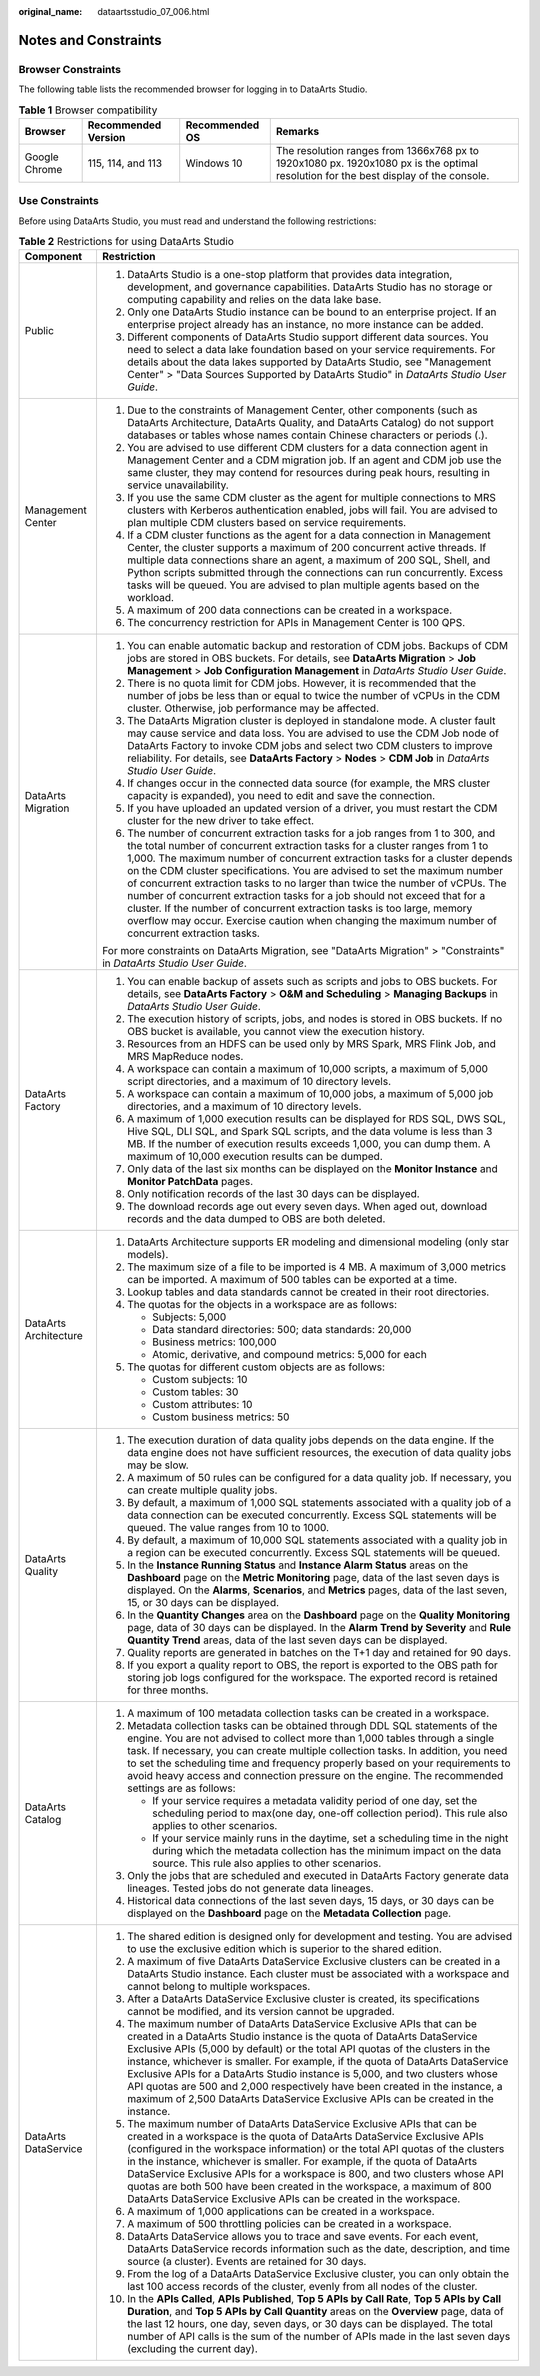 :original_name: dataartsstudio_07_006.html

.. _dataartsstudio_07_006:

Notes and Constraints
=====================

Browser Constraints
-------------------

The following table lists the recommended browser for logging in to DataArts Studio.

.. table:: **Table 1** Browser compatibility

   +---------------+---------------------+----------------+-------------------------------------------------------------------------------------------------------------------------------------+
   | Browser       | Recommended Version | Recommended OS | Remarks                                                                                                                             |
   +===============+=====================+================+=====================================================================================================================================+
   | Google Chrome | 115, 114, and 113   | Windows 10     | The resolution ranges from 1366x768 px to 1920x1080 px. 1920x1080 px is the optimal resolution for the best display of the console. |
   +---------------+---------------------+----------------+-------------------------------------------------------------------------------------------------------------------------------------+

Use Constraints
---------------

Before using DataArts Studio, you must read and understand the following restrictions:

.. table:: **Table 2** Restrictions for using DataArts Studio

   +-----------------------------------+---------------------------------------------------------------------------------------------------------------------------------------------------------------------------------------------------------------------------------------------------------------------------------------------------------------------------------------------------------------------------------------------------------------------------------------------------------------------------------------------------------------------------------------------------------------------------------------------------------------------------------------------------------------------------+
   | Component                         | Restriction                                                                                                                                                                                                                                                                                                                                                                                                                                                                                                                                                                                                                                                               |
   +===================================+===========================================================================================================================================================================================================================================================================================================================================================================================================================================================================================================================================================================================================================================================================+
   | Public                            | #. DataArts Studio is a one-stop platform that provides data integration, development, and governance capabilities. DataArts Studio has no storage or computing capability and relies on the data lake base.                                                                                                                                                                                                                                                                                                                                                                                                                                                              |
   |                                   | #. Only one DataArts Studio instance can be bound to an enterprise project. If an enterprise project already has an instance, no more instance can be added.                                                                                                                                                                                                                                                                                                                                                                                                                                                                                                              |
   |                                   | #. Different components of DataArts Studio support different data sources. You need to select a data lake foundation based on your service requirements. For details about the data lakes supported by DataArts Studio, see "Management Center" > "Data Sources Supported by DataArts Studio" in *DataArts Studio User Guide*.                                                                                                                                                                                                                                                                                                                                            |
   +-----------------------------------+---------------------------------------------------------------------------------------------------------------------------------------------------------------------------------------------------------------------------------------------------------------------------------------------------------------------------------------------------------------------------------------------------------------------------------------------------------------------------------------------------------------------------------------------------------------------------------------------------------------------------------------------------------------------------+
   | Management Center                 | #. Due to the constraints of Management Center, other components (such as DataArts Architecture, DataArts Quality, and DataArts Catalog) do not support databases or tables whose names contain Chinese characters or periods (.).                                                                                                                                                                                                                                                                                                                                                                                                                                        |
   |                                   |                                                                                                                                                                                                                                                                                                                                                                                                                                                                                                                                                                                                                                                                           |
   |                                   | #. You are advised to use different CDM clusters for a data connection agent in Management Center and a CDM migration job. If an agent and CDM job use the same cluster, they may contend for resources during peak hours, resulting in service unavailability.                                                                                                                                                                                                                                                                                                                                                                                                           |
   |                                   |                                                                                                                                                                                                                                                                                                                                                                                                                                                                                                                                                                                                                                                                           |
   |                                   | #. If you use the same CDM cluster as the agent for multiple connections to MRS clusters with Kerberos authentication enabled, jobs will fail. You are advised to plan multiple CDM clusters based on service requirements.                                                                                                                                                                                                                                                                                                                                                                                                                                               |
   |                                   |                                                                                                                                                                                                                                                                                                                                                                                                                                                                                                                                                                                                                                                                           |
   |                                   | #. If a CDM cluster functions as the agent for a data connection in Management Center, the cluster supports a maximum of 200 concurrent active threads. If multiple data connections share an agent, a maximum of 200 SQL, Shell, and Python scripts submitted through the connections can run concurrently. Excess tasks will be queued. You are advised to plan multiple agents based on the workload.                                                                                                                                                                                                                                                                  |
   |                                   |                                                                                                                                                                                                                                                                                                                                                                                                                                                                                                                                                                                                                                                                           |
   |                                   | #. A maximum of 200 data connections can be created in a workspace.                                                                                                                                                                                                                                                                                                                                                                                                                                                                                                                                                                                                       |
   |                                   |                                                                                                                                                                                                                                                                                                                                                                                                                                                                                                                                                                                                                                                                           |
   |                                   | #. The concurrency restriction for APIs in Management Center is 100 QPS.                                                                                                                                                                                                                                                                                                                                                                                                                                                                                                                                                                                                  |
   +-----------------------------------+---------------------------------------------------------------------------------------------------------------------------------------------------------------------------------------------------------------------------------------------------------------------------------------------------------------------------------------------------------------------------------------------------------------------------------------------------------------------------------------------------------------------------------------------------------------------------------------------------------------------------------------------------------------------------+
   | DataArts Migration                | #. You can enable automatic backup and restoration of CDM jobs. Backups of CDM jobs are stored in OBS buckets. For details, see **DataArts Migration** > **Job Management** > **Job Configuration Management** in *DataArts Studio User Guide*.                                                                                                                                                                                                                                                                                                                                                                                                                           |
   |                                   | #. There is no quota limit for CDM jobs. However, it is recommended that the number of jobs be less than or equal to twice the number of vCPUs in the CDM cluster. Otherwise, job performance may be affected.                                                                                                                                                                                                                                                                                                                                                                                                                                                            |
   |                                   | #. The DataArts Migration cluster is deployed in standalone mode. A cluster fault may cause service and data loss. You are advised to use the CDM Job node of DataArts Factory to invoke CDM jobs and select two CDM clusters to improve reliability. For details, see **DataArts Factory** > **Nodes** > **CDM Job** in *DataArts Studio User Guide*.                                                                                                                                                                                                                                                                                                                    |
   |                                   | #. If changes occur in the connected data source (for example, the MRS cluster capacity is expanded), you need to edit and save the connection.                                                                                                                                                                                                                                                                                                                                                                                                                                                                                                                           |
   |                                   | #. If you have uploaded an updated version of a driver, you must restart the CDM cluster for the new driver to take effect.                                                                                                                                                                                                                                                                                                                                                                                                                                                                                                                                               |
   |                                   | #. The number of concurrent extraction tasks for a job ranges from 1 to 300, and the total number of concurrent extraction tasks for a cluster ranges from 1 to 1,000. The maximum number of concurrent extraction tasks for a cluster depends on the CDM cluster specifications. You are advised to set the maximum number of concurrent extraction tasks to no larger than twice the number of vCPUs. The number of concurrent extraction tasks for a job should not exceed that for a cluster. If the number of concurrent extraction tasks is too large, memory overflow may occur. Exercise caution when changing the maximum number of concurrent extraction tasks. |
   |                                   |                                                                                                                                                                                                                                                                                                                                                                                                                                                                                                                                                                                                                                                                           |
   |                                   | For more constraints on DataArts Migration, see "DataArts Migration" > "Constraints" in *DataArts Studio User Guide*.                                                                                                                                                                                                                                                                                                                                                                                                                                                                                                                                                     |
   +-----------------------------------+---------------------------------------------------------------------------------------------------------------------------------------------------------------------------------------------------------------------------------------------------------------------------------------------------------------------------------------------------------------------------------------------------------------------------------------------------------------------------------------------------------------------------------------------------------------------------------------------------------------------------------------------------------------------------+
   | DataArts Factory                  | #. You can enable backup of assets such as scripts and jobs to OBS buckets. For details, see **DataArts Factory** > **O&M and Scheduling** > **Managing Backups** in *DataArts Studio User Guide*.                                                                                                                                                                                                                                                                                                                                                                                                                                                                        |
   |                                   | #. The execution history of scripts, jobs, and nodes is stored in OBS buckets. If no OBS bucket is available, you cannot view the execution history.                                                                                                                                                                                                                                                                                                                                                                                                                                                                                                                      |
   |                                   | #. Resources from an HDFS can be used only by MRS Spark, MRS Flink Job, and MRS MapReduce nodes.                                                                                                                                                                                                                                                                                                                                                                                                                                                                                                                                                                          |
   |                                   | #. A workspace can contain a maximum of 10,000 scripts, a maximum of 5,000 script directories, and a maximum of 10 directory levels.                                                                                                                                                                                                                                                                                                                                                                                                                                                                                                                                      |
   |                                   | #. A workspace can contain a maximum of 10,000 jobs, a maximum of 5,000 job directories, and a maximum of 10 directory levels.                                                                                                                                                                                                                                                                                                                                                                                                                                                                                                                                            |
   |                                   | #. A maximum of 1,000 execution results can be displayed for RDS SQL, DWS SQL, Hive SQL, DLI SQL, and Spark SQL scripts, and the data volume is less than 3 MB. If the number of execution results exceeds 1,000, you can dump them. A maximum of 10,000 execution results can be dumped.                                                                                                                                                                                                                                                                                                                                                                                 |
   |                                   | #. Only data of the last six months can be displayed on the **Monitor Instance** and **Monitor PatchData** pages.                                                                                                                                                                                                                                                                                                                                                                                                                                                                                                                                                         |
   |                                   | #. Only notification records of the last 30 days can be displayed.                                                                                                                                                                                                                                                                                                                                                                                                                                                                                                                                                                                                        |
   |                                   | #. The download records age out every seven days. When aged out, download records and the data dumped to OBS are both deleted.                                                                                                                                                                                                                                                                                                                                                                                                                                                                                                                                            |
   +-----------------------------------+---------------------------------------------------------------------------------------------------------------------------------------------------------------------------------------------------------------------------------------------------------------------------------------------------------------------------------------------------------------------------------------------------------------------------------------------------------------------------------------------------------------------------------------------------------------------------------------------------------------------------------------------------------------------------+
   | DataArts Architecture             | #. DataArts Architecture supports ER modeling and dimensional modeling (only star models).                                                                                                                                                                                                                                                                                                                                                                                                                                                                                                                                                                                |
   |                                   |                                                                                                                                                                                                                                                                                                                                                                                                                                                                                                                                                                                                                                                                           |
   |                                   | #. The maximum size of a file to be imported is 4 MB. A maximum of 3,000 metrics can be imported. A maximum of 500 tables can be exported at a time.                                                                                                                                                                                                                                                                                                                                                                                                                                                                                                                      |
   |                                   |                                                                                                                                                                                                                                                                                                                                                                                                                                                                                                                                                                                                                                                                           |
   |                                   | #. Lookup tables and data standards cannot be created in their root directories.                                                                                                                                                                                                                                                                                                                                                                                                                                                                                                                                                                                          |
   |                                   |                                                                                                                                                                                                                                                                                                                                                                                                                                                                                                                                                                                                                                                                           |
   |                                   | #. The quotas for the objects in a workspace are as follows:                                                                                                                                                                                                                                                                                                                                                                                                                                                                                                                                                                                                              |
   |                                   |                                                                                                                                                                                                                                                                                                                                                                                                                                                                                                                                                                                                                                                                           |
   |                                   |    -  Subjects: 5,000                                                                                                                                                                                                                                                                                                                                                                                                                                                                                                                                                                                                                                                     |
   |                                   |    -  Data standard directories: 500; data standards: 20,000                                                                                                                                                                                                                                                                                                                                                                                                                                                                                                                                                                                                              |
   |                                   |    -  Business metrics: 100,000                                                                                                                                                                                                                                                                                                                                                                                                                                                                                                                                                                                                                                           |
   |                                   |    -  Atomic, derivative, and compound metrics: 5,000 for each                                                                                                                                                                                                                                                                                                                                                                                                                                                                                                                                                                                                            |
   |                                   |                                                                                                                                                                                                                                                                                                                                                                                                                                                                                                                                                                                                                                                                           |
   |                                   | #. The quotas for different custom objects are as follows:                                                                                                                                                                                                                                                                                                                                                                                                                                                                                                                                                                                                                |
   |                                   |                                                                                                                                                                                                                                                                                                                                                                                                                                                                                                                                                                                                                                                                           |
   |                                   |    -  Custom subjects: 10                                                                                                                                                                                                                                                                                                                                                                                                                                                                                                                                                                                                                                                 |
   |                                   |    -  Custom tables: 30                                                                                                                                                                                                                                                                                                                                                                                                                                                                                                                                                                                                                                                   |
   |                                   |    -  Custom attributes: 10                                                                                                                                                                                                                                                                                                                                                                                                                                                                                                                                                                                                                                               |
   |                                   |    -  Custom business metrics: 50                                                                                                                                                                                                                                                                                                                                                                                                                                                                                                                                                                                                                                         |
   +-----------------------------------+---------------------------------------------------------------------------------------------------------------------------------------------------------------------------------------------------------------------------------------------------------------------------------------------------------------------------------------------------------------------------------------------------------------------------------------------------------------------------------------------------------------------------------------------------------------------------------------------------------------------------------------------------------------------------+
   | DataArts Quality                  | #. The execution duration of data quality jobs depends on the data engine. If the data engine does not have sufficient resources, the execution of data quality jobs may be slow.                                                                                                                                                                                                                                                                                                                                                                                                                                                                                         |
   |                                   | #. A maximum of 50 rules can be configured for a data quality job. If necessary, you can create multiple quality jobs.                                                                                                                                                                                                                                                                                                                                                                                                                                                                                                                                                    |
   |                                   | #. By default, a maximum of 1,000 SQL statements associated with a quality job of a data connection can be executed concurrently. Excess SQL statements will be queued. The value ranges from 10 to 1000.                                                                                                                                                                                                                                                                                                                                                                                                                                                                 |
   |                                   | #. By default, a maximum of 10,000 SQL statements associated with a quality job in a region can be executed concurrently. Excess SQL statements will be queued.                                                                                                                                                                                                                                                                                                                                                                                                                                                                                                           |
   |                                   | #. In the **Instance Running Status** and **Instance Alarm Status** areas on the **Dashboard** page on the **Metric Monitoring** page, data of the last seven days is displayed. On the **Alarms**, **Scenarios**, and **Metrics** pages, data of the last seven, 15, or 30 days can be displayed.                                                                                                                                                                                                                                                                                                                                                                        |
   |                                   | #. In the **Quantity Changes** area on the **Dashboard** page on the **Quality Monitoring** page, data of 30 days can be displayed. In the **Alarm Trend by Severity** and **Rule Quantity Trend** areas, data of the last seven days can be displayed.                                                                                                                                                                                                                                                                                                                                                                                                                   |
   |                                   | #. Quality reports are generated in batches on the T+1 day and retained for 90 days.                                                                                                                                                                                                                                                                                                                                                                                                                                                                                                                                                                                      |
   |                                   | #. If you export a quality report to OBS, the report is exported to the OBS path for storing job logs configured for the workspace. The exported record is retained for three months.                                                                                                                                                                                                                                                                                                                                                                                                                                                                                     |
   +-----------------------------------+---------------------------------------------------------------------------------------------------------------------------------------------------------------------------------------------------------------------------------------------------------------------------------------------------------------------------------------------------------------------------------------------------------------------------------------------------------------------------------------------------------------------------------------------------------------------------------------------------------------------------------------------------------------------------+
   | DataArts Catalog                  | #. A maximum of 100 metadata collection tasks can be created in a workspace.                                                                                                                                                                                                                                                                                                                                                                                                                                                                                                                                                                                              |
   |                                   | #. Metadata collection tasks can be obtained through DDL SQL statements of the engine. You are not advised to collect more than 1,000 tables through a single task. If necessary, you can create multiple collection tasks. In addition, you need to set the scheduling time and frequency properly based on your requirements to avoid heavy access and connection pressure on the engine. The recommended settings are as follows:                                                                                                                                                                                                                                      |
   |                                   |                                                                                                                                                                                                                                                                                                                                                                                                                                                                                                                                                                                                                                                                           |
   |                                   |    -  If your service requires a metadata validity period of one day, set the scheduling period to max(one day, one-off collection period). This rule also applies to other scenarios.                                                                                                                                                                                                                                                                                                                                                                                                                                                                                    |
   |                                   |    -  If your service mainly runs in the daytime, set a scheduling time in the night during which the metadata collection has the minimum impact on the data source. This rule also applies to other scenarios.                                                                                                                                                                                                                                                                                                                                                                                                                                                           |
   |                                   |                                                                                                                                                                                                                                                                                                                                                                                                                                                                                                                                                                                                                                                                           |
   |                                   | #. Only the jobs that are scheduled and executed in DataArts Factory generate data lineages. Tested jobs do not generate data lineages.                                                                                                                                                                                                                                                                                                                                                                                                                                                                                                                                   |
   |                                   | #. Historical data connections of the last seven days, 15 days, or 30 days can be displayed on the **Dashboard** page on the **Metadata Collection** page.                                                                                                                                                                                                                                                                                                                                                                                                                                                                                                                |
   +-----------------------------------+---------------------------------------------------------------------------------------------------------------------------------------------------------------------------------------------------------------------------------------------------------------------------------------------------------------------------------------------------------------------------------------------------------------------------------------------------------------------------------------------------------------------------------------------------------------------------------------------------------------------------------------------------------------------------+
   | DataArts DataService              | #. The shared edition is designed only for development and testing. You are advised to use the exclusive edition which is superior to the shared edition.                                                                                                                                                                                                                                                                                                                                                                                                                                                                                                                 |
   |                                   | #. A maximum of five DataArts DataService Exclusive clusters can be created in a DataArts Studio instance. Each cluster must be associated with a workspace and cannot belong to multiple workspaces.                                                                                                                                                                                                                                                                                                                                                                                                                                                                     |
   |                                   | #. After a DataArts DataService Exclusive cluster is created, its specifications cannot be modified, and its version cannot be upgraded.                                                                                                                                                                                                                                                                                                                                                                                                                                                                                                                                  |
   |                                   | #. The maximum number of DataArts DataService Exclusive APIs that can be created in a DataArts Studio instance is the quota of DataArts DataService Exclusive APIs (5,000 by default) or the total API quotas of the clusters in the instance, whichever is smaller. For example, if the quota of DataArts DataService Exclusive APIs for a DataArts Studio instance is 5,000, and two clusters whose API quotas are 500 and 2,000 respectively have been created in the instance, a maximum of 2,500 DataArts DataService Exclusive APIs can be created in the instance.                                                                                                 |
   |                                   | #. The maximum number of DataArts DataService Exclusive APIs that can be created in a workspace is the quota of DataArts DataService Exclusive APIs (configured in the workspace information) or the total API quotas of the clusters in the instance, whichever is smaller. For example, if the quota of DataArts DataService Exclusive APIs for a workspace is 800, and two clusters whose API quotas are both 500 have been created in the workspace, a maximum of 800 DataArts DataService Exclusive APIs can be created in the workspace.                                                                                                                            |
   |                                   | #. A maximum of 1,000 applications can be created in a workspace.                                                                                                                                                                                                                                                                                                                                                                                                                                                                                                                                                                                                         |
   |                                   | #. A maximum of 500 throttling policies can be created in a workspace.                                                                                                                                                                                                                                                                                                                                                                                                                                                                                                                                                                                                    |
   |                                   | #. DataArts DataService allows you to trace and save events. For each event, DataArts DataService records information such as the date, description, and time source (a cluster). Events are retained for 30 days.                                                                                                                                                                                                                                                                                                                                                                                                                                                        |
   |                                   | #. From the log of a DataArts DataService Exclusive cluster, you can only obtain the last 100 access records of the cluster, evenly from all nodes of the cluster.                                                                                                                                                                                                                                                                                                                                                                                                                                                                                                        |
   |                                   | #. In the **APIs Called**, **APIs Published**, **Top 5 APIs by Call Rate**, **Top 5 APIs by Call Duration**, and **Top 5 APIs by Call Quantity** areas on the **Overview** page, data of the last 12 hours, one day, seven days, or 30 days can be displayed. The total number of API calls is the sum of the number of APIs made in the last seven days (excluding the current day).                                                                                                                                                                                                                                                                                     |
   +-----------------------------------+---------------------------------------------------------------------------------------------------------------------------------------------------------------------------------------------------------------------------------------------------------------------------------------------------------------------------------------------------------------------------------------------------------------------------------------------------------------------------------------------------------------------------------------------------------------------------------------------------------------------------------------------------------------------------+
